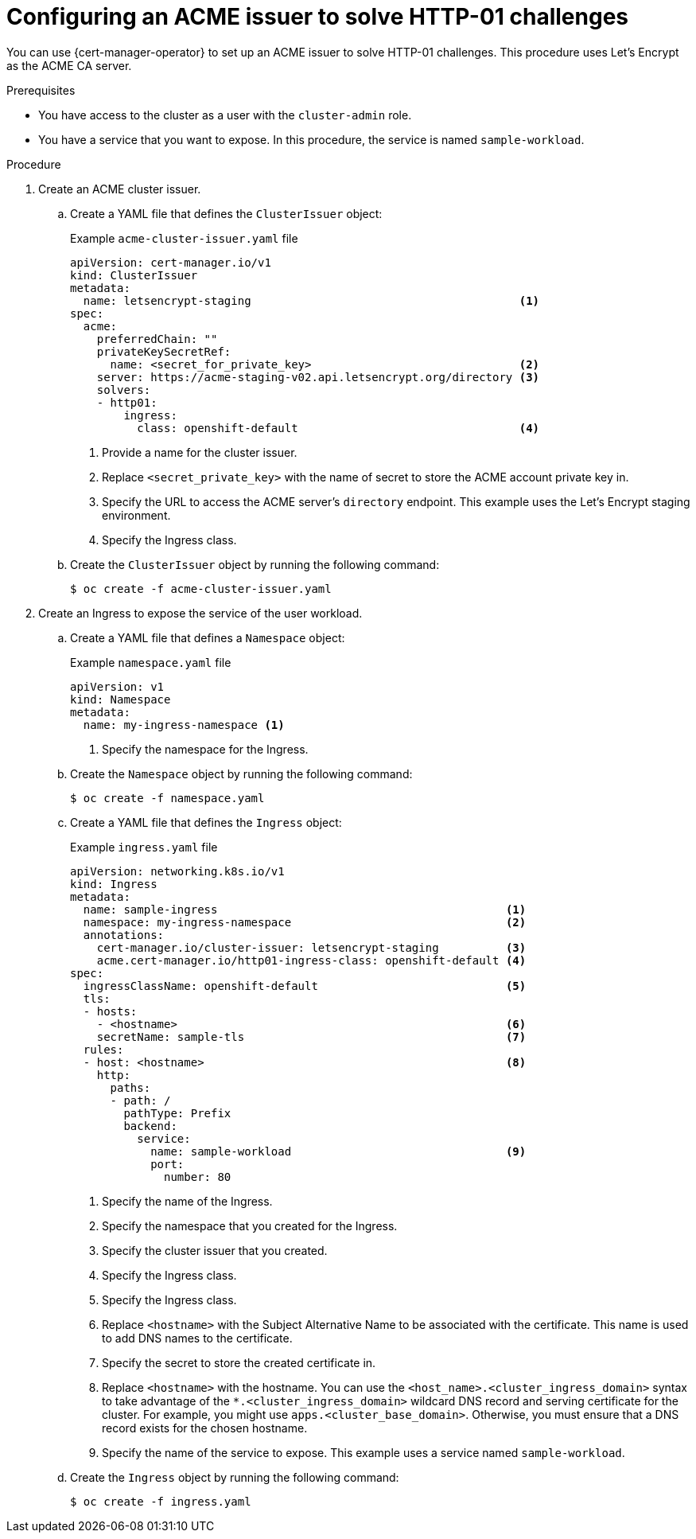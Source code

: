 // Module included in the following assemblies:
//
// * security/cert_manager_operator/cert-manager-operator-issuer-acme.adoc

:_mod-docs-content-type: PROCEDURE
[id="cert-manager-acme-http01_{context}"]
= Configuring an ACME issuer to solve HTTP-01 challenges

You can use {cert-manager-operator} to set up an ACME issuer to solve HTTP-01 challenges. This procedure uses Let's Encrypt as the ACME CA server.

.Prerequisites

* You have access to the cluster as a user with the `cluster-admin` role.
* You have a service that you want to expose. In this procedure, the service is named `sample-workload`.

.Procedure

. Create an ACME cluster issuer.

.. Create a YAML file that defines the `ClusterIssuer` object:
+
.Example `acme-cluster-issuer.yaml` file
[source,yaml]
----
apiVersion: cert-manager.io/v1
kind: ClusterIssuer
metadata:
  name: letsencrypt-staging                                        <1>
spec:
  acme:
    preferredChain: ""
    privateKeySecretRef:
      name: <secret_for_private_key>                               <2>
    server: https://acme-staging-v02.api.letsencrypt.org/directory <3>
    solvers:
    - http01:
        ingress:
          class: openshift-default                                 <4>
----
<1> Provide a name for the cluster issuer.
<2> Replace `<secret_private_key>` with the name of secret to store the ACME account private key in.
<3> Specify the URL to access the ACME server's `directory` endpoint. This example uses the Let's Encrypt staging environment.
<4> Specify the Ingress class.

.. Create the `ClusterIssuer` object by running the following command:
+
[source,terminal]
----
$ oc create -f acme-cluster-issuer.yaml
----

. Create an Ingress to expose the service of the user workload.

.. Create a YAML file that defines a `Namespace` object:
+
.Example `namespace.yaml` file
[source,yaml]
----
apiVersion: v1
kind: Namespace
metadata:
  name: my-ingress-namespace <1>
----
<1> Specify the namespace for the Ingress.

.. Create the `Namespace` object by running the following command:
+
[source,terminal]
----
$ oc create -f namespace.yaml
----

.. Create a YAML file that defines the `Ingress` object:
+
.Example `ingress.yaml` file
[source,yaml]
----
apiVersion: networking.k8s.io/v1
kind: Ingress
metadata:
  name: sample-ingress                                           <1>
  namespace: my-ingress-namespace                                <2>
  annotations:
    cert-manager.io/cluster-issuer: letsencrypt-staging          <3>
    acme.cert-manager.io/http01-ingress-class: openshift-default <4>
spec:
  ingressClassName: openshift-default                            <5>
  tls:
  - hosts:
    - <hostname>                                                 <6>
    secretName: sample-tls                                       <7>
  rules:
  - host: <hostname>                                             <8>
    http:
      paths:
      - path: /
        pathType: Prefix
        backend:
          service:
            name: sample-workload                                <9>
            port:
              number: 80
----
<1> Specify the name of the Ingress.
<2> Specify the namespace that you created for the Ingress.
<3> Specify the cluster issuer that you created.
<4> Specify the Ingress class.
<5> Specify the Ingress class.
<6> Replace `<hostname>` with the Subject Alternative Name to be associated with the certificate. This name is used to add DNS names to the certificate.
<7> Specify the secret to store the created certificate in.
<8> Replace `<hostname>` with the hostname. You can use the `<host_name>.<cluster_ingress_domain>` syntax to take advantage of the `*.<cluster_ingress_domain>` wildcard DNS record and serving certificate for the cluster. For example, you might use `apps.<cluster_base_domain>`. Otherwise, you must ensure that a DNS record exists for the chosen hostname.
<9> Specify the name of the service to expose. This example uses a service named `sample-workload`.

.. Create the `Ingress` object by running the following command:
+
[source,terminal]
----
$ oc create -f ingress.yaml
----
